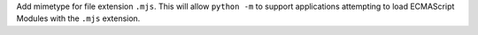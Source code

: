 Add mimetype for file extension ``.mjs``. This will allow ``python -m`` to
support applications attempting to load ECMAScript Modules with the ``.mjs``
extension.
